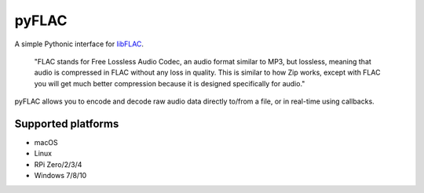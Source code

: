 pyFLAC
======

.. image:: https://github.com/Sonos-Inc/pyFLAC/workflows/lint/badge.svg
    :target: https://github.com/Sonos-Inc/pyFLAC/actions?query=workflow%2Flint.yml
.. image:: https://github.com/Sonos-Inc/pyFLAC/workflows/tests/badge.svg
    :target: https://github.com/Sonos-Inc/pyFLAC/actions?query=workflow%2Ftests.yml


A simple Pythonic interface for `libFLAC <https://xiph.org/flac>`_.

    "FLAC stands for Free Lossless Audio Codec, an audio format similar to MP3, but lossless,
    meaning that audio is compressed in FLAC without any loss in quality. This is similar to
    how Zip works, except with FLAC you will get much better compression because it is designed
    specifically for audio."

pyFLAC allows you to encode and decode raw audio data directly to/from a file, or in real-time
using callbacks.

Supported platforms
-------------------

- macOS
- Linux
- RPi Zero/2/3/4
- Windows 7/8/10

